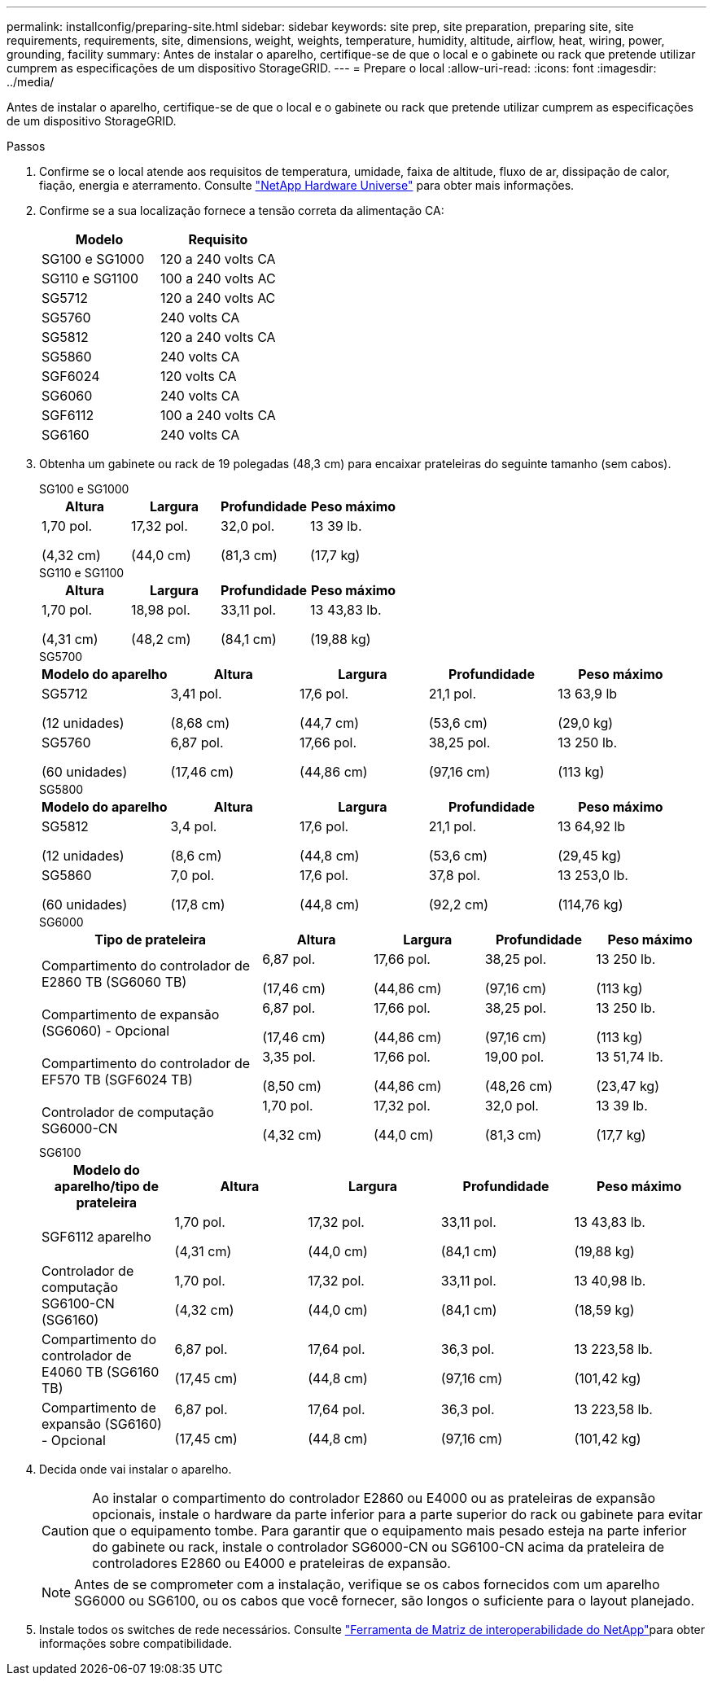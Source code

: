 ---
permalink: installconfig/preparing-site.html 
sidebar: sidebar 
keywords: site prep, site preparation, preparing site, site requirements, requirements, site, dimensions, weight, weights, temperature, humidity, altitude, airflow, heat, wiring, power, grounding, facility 
summary: Antes de instalar o aparelho, certifique-se de que o local e o gabinete ou rack que pretende utilizar cumprem as especificações de um dispositivo StorageGRID. 
---
= Prepare o local
:allow-uri-read: 
:icons: font
:imagesdir: ../media/


[role="lead"]
Antes de instalar o aparelho, certifique-se de que o local e o gabinete ou rack que pretende utilizar cumprem as especificações de um dispositivo StorageGRID.

.Passos
. Confirme se o local atende aos requisitos de temperatura, umidade, faixa de altitude, fluxo de ar, dissipação de calor, fiação, energia e aterramento. Consulte https://hwu.netapp.com["NetApp Hardware Universe"^] para obter mais informações.
. Confirme se a sua localização fornece a tensão correta da alimentação CA:
+
[cols="1a,1a"]
|===
| Modelo | Requisito 


 a| 
SG100 e SG1000
 a| 
120 a 240 volts CA



 a| 
SG110 e SG1100
 a| 
100 a 240 volts AC



 a| 
SG5712
 a| 
120 a 240 volts AC



 a| 
SG5760
 a| 
240 volts CA



 a| 
SG5812
 a| 
120 a 240 volts CA



 a| 
SG5860
 a| 
240 volts CA



 a| 
SGF6024
 a| 
120 volts CA



 a| 
SG6060
 a| 
240 volts CA



 a| 
SGF6112
 a| 
100 a 240 volts CA



 a| 
SG6160
 a| 
240 volts CA

|===
. Obtenha um gabinete ou rack de 19 polegadas (48,3 cm) para encaixar prateleiras do seguinte tamanho (sem cabos).
+
[role="tabbed-block"]
====
.SG100 e SG1000
--
[cols="1a,1a,1a,1a"]
|===
| Altura | Largura | Profundidade | Peso máximo 


 a| 
1,70 pol.

(4,32 cm)
 a| 
17,32 pol.

(44,0 cm)
 a| 
32,0 pol.

(81,3 cm)
 a| 
13 39 lb.

(17,7 kg)

|===
--
.SG110 e SG1100
--
[cols="1a,1a,1a,1a"]
|===
| Altura | Largura | Profundidade | Peso máximo 


 a| 
1,70 pol.

(4,31 cm)
 a| 
18,98 pol.

(48,2 cm)
 a| 
33,11 pol.

(84,1 cm)
 a| 
13 43,83 lb.

(19,88 kg)

|===
--
.SG5700
--
[cols="1a,1a,1a,1a,1a"]
|===
| Modelo do aparelho | Altura | Largura | Profundidade | Peso máximo 


 a| 
SG5712

(12 unidades)
 a| 
3,41 pol.

(8,68 cm)
 a| 
17,6 pol.

(44,7 cm)
 a| 
21,1 pol.

(53,6 cm)
 a| 
13 63,9 lb

(29,0 kg)



 a| 
SG5760

(60 unidades)
 a| 
6,87 pol.

(17,46 cm)
 a| 
17,66 pol.

(44,86 cm)
 a| 
38,25 pol.

(97,16 cm)
 a| 
13 250 lb.

(113 kg)

|===
--
.SG5800
--
[cols="1a,1a,1a,1a,1a"]
|===
| Modelo do aparelho | Altura | Largura | Profundidade | Peso máximo 


 a| 
SG5812

(12 unidades)
 a| 
3,4 pol.

(8,6 cm)
 a| 
17,6 pol.

(44,8 cm)
 a| 
21,1 pol.

(53,6 cm)
 a| 
13 64,92 lb

(29,45 kg)



 a| 
SG5860

(60 unidades)
 a| 
7,0 pol.

(17,8 cm)
 a| 
17,6 pol.

(44,8 cm)
 a| 
37,8 pol.

(92,2 cm)
 a| 
13 253,0 lb.

(114,76 kg)

|===
--
.SG6000
--
[cols="2a,1a,1a,1a,1a"]
|===
| Tipo de prateleira | Altura | Largura | Profundidade | Peso máximo 


 a| 
Compartimento do controlador de E2860 TB (SG6060 TB)
 a| 
6,87 pol.

(17,46 cm)
 a| 
17,66 pol.

(44,86 cm)
 a| 
38,25 pol.

(97,16 cm)
 a| 
13 250 lb.

(113 kg)



 a| 
Compartimento de expansão (SG6060) - Opcional
 a| 
6,87 pol.

(17,46 cm)
 a| 
17,66 pol.

(44,86 cm)
 a| 
38,25 pol.

(97,16 cm)
 a| 
13 250 lb.

(113 kg)



 a| 
Compartimento do controlador de EF570 TB (SGF6024 TB)
 a| 
3,35 pol.

(8,50 cm)
 a| 
17,66 pol.

(44,86 cm)
 a| 
19,00 pol.

(48,26 cm)
 a| 
13 51,74 lb.

(23,47 kg)



 a| 
Controlador de computação SG6000-CN
 a| 
1,70 pol.

(4,32 cm)
 a| 
17,32 pol.

(44,0 cm)
 a| 
32,0 pol.

(81,3 cm)
 a| 
13 39 lb.

(17,7 kg)

|===
--
.SG6100
--
[cols="1a,1a,1a,1a,1a"]
|===
| Modelo do aparelho/tipo de prateleira | Altura | Largura | Profundidade | Peso máximo 


 a| 
SGF6112 aparelho
 a| 
1,70 pol.

(4,31 cm)
 a| 
17,32 pol.

(44,0 cm)
 a| 
33,11 pol.

(84,1 cm)
 a| 
13 43,83 lb.

(19,88 kg)



 a| 
Controlador de computação SG6100-CN (SG6160)
 a| 
1,70 pol.

(4,32 cm)
 a| 
17,32 pol.

(44,0 cm)
 a| 
33,11 pol.

(84,1 cm)
 a| 
13 40,98 lb.

(18,59 kg)



 a| 
Compartimento do controlador de E4060 TB (SG6160 TB)
 a| 
6,87 pol.

(17,45 cm)
 a| 
17,64 pol.

(44,8 cm)
 a| 
36,3 pol.

(97,16 cm)
 a| 
13 223,58 lb.

(101,42 kg)



 a| 
Compartimento de expansão (SG6160) - Opcional
 a| 
6,87 pol.

(17,45 cm)
 a| 
17,64 pol.

(44,8 cm)
 a| 
36,3 pol.

(97,16 cm)
 a| 
13 223,58 lb.

(101,42 kg)

|===
--
====
. Decida onde vai instalar o aparelho.
+

CAUTION: Ao instalar o compartimento do controlador E2860 ou E4000 ou as prateleiras de expansão opcionais, instale o hardware da parte inferior para a parte superior do rack ou gabinete para evitar que o equipamento tombe. Para garantir que o equipamento mais pesado esteja na parte inferior do gabinete ou rack, instale o controlador SG6000-CN ou SG6100-CN acima da prateleira de controladores E2860 ou E4000 e prateleiras de expansão.

+

NOTE: Antes de se comprometer com a instalação, verifique se os cabos fornecidos com um aparelho SG6000 ou SG6100, ou os cabos que você fornecer, são longos o suficiente para o layout planejado.

. Instale todos os switches de rede necessários. Consulte link:https://imt.netapp.com/matrix/#welcome["Ferramenta de Matriz de interoperabilidade do NetApp"^]para obter informações sobre compatibilidade.

